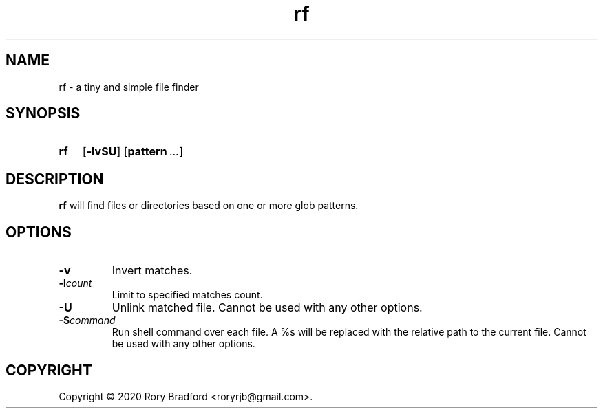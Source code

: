 .TH rf 1

.SH NAME
rf \- a tiny and simple file finder

.SH SYNOPSIS
.SY rf
.OP \-lvSU
.OP pattern ...

.SH DESCRIPTION
.B rf
will find files or directories based on one or more glob patterns.

.SH OPTIONS
.TP
.B \-v
Invert matches.
.
.TP
.BI \-l count
Limit to specified matches count.
.
.TP
.B \-U
Unlink matched file. Cannot be used with any other options.
.
.TP
.BI \-S command
Run shell command over each file. A %s will be replaced with the relative
path to the current file. Cannot be used with any other options.

.SH COPYRIGHT
Copyright \(co 2020 Rory Bradford <roryrjb@gmail.com>.
